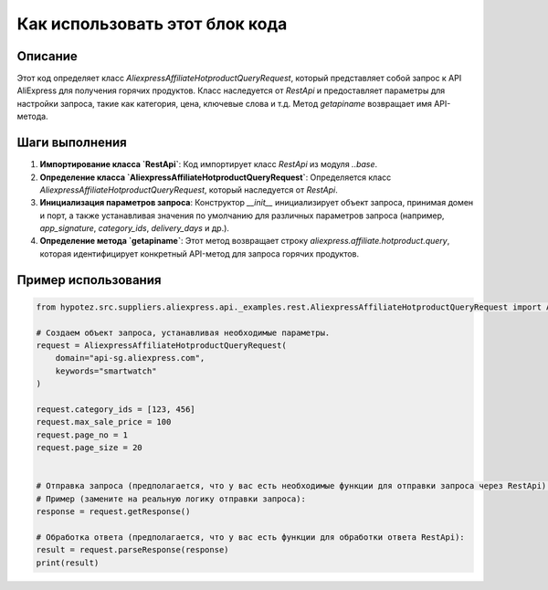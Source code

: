 Как использовать этот блок кода
=========================================================================================

Описание
-------------------------
Этот код определяет класс `AliexpressAffiliateHotproductQueryRequest`, который представляет собой запрос к API AliExpress для получения горячих продуктов.  Класс наследуется от `RestApi` и предоставляет параметры для настройки запроса, такие как категория, цена, ключевые слова и т.д.  Метод `getapiname` возвращает имя API-метода.

Шаги выполнения
-------------------------
1. **Импортирование класса `RestApi`**: Код импортирует класс `RestApi` из модуля `..base`.
2. **Определение класса `AliexpressAffiliateHotproductQueryRequest`**: Определяется класс `AliexpressAffiliateHotproductQueryRequest`, который наследуется от `RestApi`.
3. **Инициализация параметров запроса**: Конструктор `__init__` инициализирует объект запроса, принимая домен и порт, а также устанавливая значения по умолчанию для различных параметров запроса (например, `app_signature`, `category_ids`, `delivery_days` и др.).
4. **Определение метода `getapiname`**: Этот метод возвращает строку `aliexpress.affiliate.hotproduct.query`, которая идентифицирует конкретный API-метод для запроса горячих продуктов.

Пример использования
-------------------------
.. code-block:: python

    from hypotez.src.suppliers.aliexpress.api._examples.rest.AliexpressAffiliateHotproductQueryRequest import AliexpressAffiliateHotproductQueryRequest

    # Создаем объект запроса, устанавливая необходимые параметры.
    request = AliexpressAffiliateHotproductQueryRequest(
        domain="api-sg.aliexpress.com",
        keywords="smartwatch"
    )

    request.category_ids = [123, 456]
    request.max_sale_price = 100
    request.page_no = 1
    request.page_size = 20


    # Отправка запроса (предполагается, что у вас есть необходимые функции для отправки запроса через RestApi).
    # Пример (замените на реальную логику отправки запроса):
    response = request.getResponse()

    # Обработка ответа (предполагается, что у вас есть функции для обработки ответа RestApi):
    result = request.parseResponse(response)
    print(result)